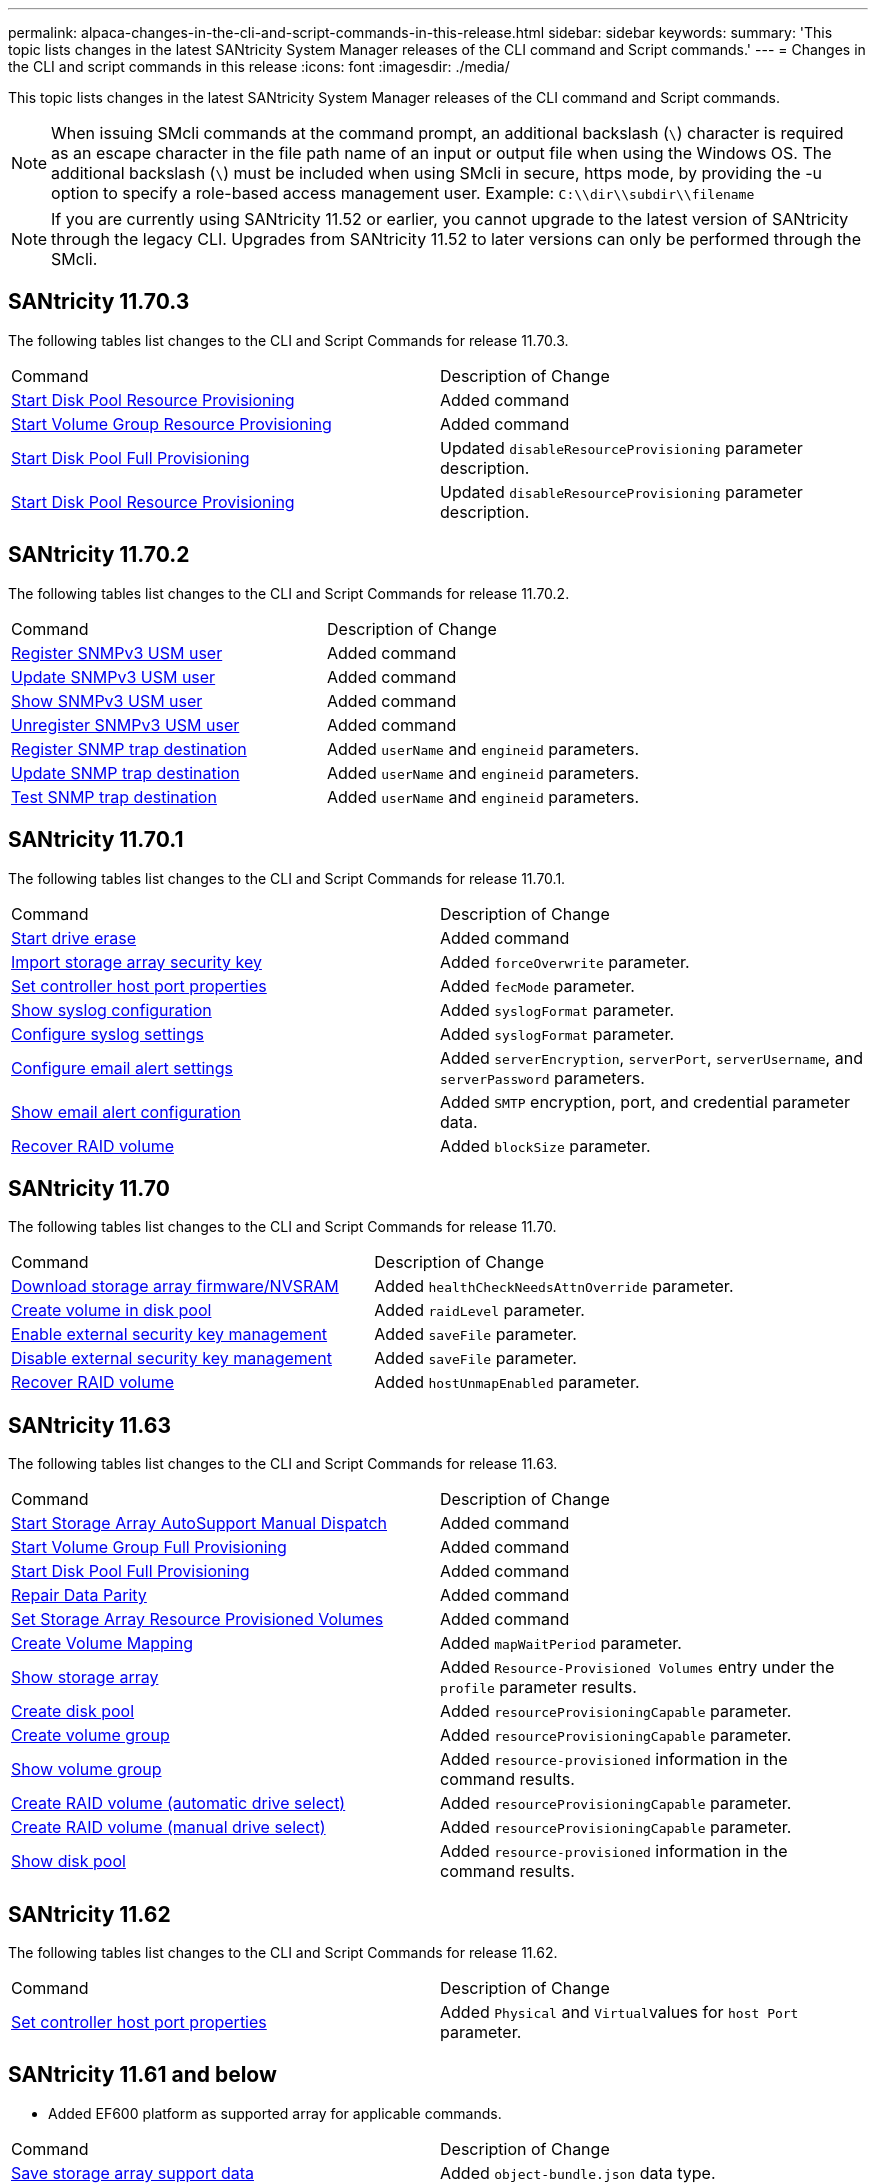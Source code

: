 ---
permalink: alpaca-changes-in-the-cli-and-script-commands-in-this-release.html
sidebar: sidebar
keywords: 
summary: 'This topic lists changes in the latest SANtricity System Manager releases of the CLI command and Script commands.'
---
= Changes in the CLI and script commands in this release
:icons: font
:imagesdir: ./media/

[.lead]
This topic lists changes in the latest SANtricity System Manager releases of the CLI command and Script commands.

[NOTE]
====
When issuing SMcli commands at the command prompt, an additional backslash (`\`) character is required as an escape character in the file path name of an input or output file when using the Windows OS. The additional backslash (`\`) must be included when using SMcli in secure, https mode, by providing the -u option to specify a role-based access management user. Example: `C:\\dir\\subdir\\filename`
====

[NOTE]
====
If you are currently using SANtricity 11.52 or earlier, you cannot upgrade to the latest version of SANtricity through the legacy CLI. Upgrades from SANtricity 11.52 to later versions can only be performed through the SMcli.
====

== SANtricity 11.70.3

The following tables list changes to the CLI and Script Commands for release 11.70.3.

|===
| Command| Description of Change
a|
xref:wombat-start-diskpool-resourceprovisioning.adoc[Start Disk Pool Resource Provisioning]
a|
Added command
a|
xref:wombat-start-volumegroup-resourceprovisioning.adoc[Start Volume Group Resource Provisioning]
a|
Added command
a|
xref:wombat-start-diskpool-fullprovisioning.adoc[Start Disk Pool Full Provisioning]
a|
Updated `disableResourceProvisioning` parameter description.
a|
xref:wombat-start-diskpool-resourceprovisioning.adoc[Start Disk Pool Resource Provisioning]
a|
Updated `disableResourceProvisioning` parameter description.
|===

== SANtricity 11.70.2

The following tables list changes to the CLI and Script Commands for release 11.70.2.

|===
| Command| Description of Change
a|
xref:wombat-create-snmpuser-username.adoc[Register SNMPv3 USM user]
a|
Added command
a|
xref:wombat-set-snmpuser-username.adoc[Update SNMPv3 USM user]
a|
Added command
a|
xref:wombat-show-allsnmpusers.adoc[Show SNMPv3 USM user]
a|
Added command
a|
xref:wombat-delete-snmpuser-username.adoc[Unregister SNMPv3 USM user]
a|
Added command
a|
xref:wombat-create-snmptrapdestination.adoc[Register SNMP trap destination]
a|
Added `userName` and `engineid` parameters.
a|
xref:wombat-set-snmptrapdestination-trapreceiverip.adoc[Update SNMP trap destination]
a|
Added `userName` and `engineid` parameters.
a|
xref:wombat-start-snmptrapdestination.adoc[Test SNMP trap destination]
a|
Added `userName` and `engineid` parameters.
|===

== SANtricity 11.70.1

The following tables list changes to the CLI and Script Commands for release 11.70.1.

|===
| Command| Description of Change
a|
xref:wombat-start-drive-erase.adoc[Start drive erase]
a|
Added command
a|
xref:wombat-import-storagearray-securitykey-file.adoc[Import storage array security key]
a|
Added `forceOverwrite` parameter.
a|
xref:wombat-set-controller-hostport.adoc[Set controller host port properties]
a|
Added `fecMode` parameter.
a|
xref:wombat-show-syslog-summary.adoc[Show syslog configuration]
a|
Added `syslogFormat` parameter.
a|
xref:wombat-set-syslog.adoc[Configure syslog settings]
a|
Added `syslogFormat` parameter.
a|
xref:wombat-set-emailalert.adoc[Configure email alert settings]
a|
Added `serverEncryption`, `serverPort`, `serverUsername`, and `serverPassword` parameters.
a|
xref:wombat-show-emailalert-summary.adoc[Show email alert configuration]
a|
Added `SMTP` encryption, port, and credential parameter data.
a|
xref:wombat-recover-volume.adoc[Recover RAID volume]
a|
Added `blockSize` parameter.
|===

== SANtricity 11.70

The following tables list changes to the CLI and Script Commands for release 11.70.

|===
| Command| Description of Change
a|
xref:wombat-download-storagearray-firmware.adoc[Download storage array firmware/NVSRAM]
a|
Added `healthCheckNeedsAttnOverride` parameter.
a|
xref:wombat-create-volume-diskpool.adoc[Create volume in disk pool]
a|
Added `raidLevel` parameter.
a|
xref:wombat-enable-storagearray-externalkeymanagement-file.adoc[Enable external security key management]
a|
Added `saveFile` parameter.
a|
xref:wombat-disable-storagearray-externalkeymanagement-file.adoc[Disable external security key management]
a|
Added `saveFile` parameter.
a|
xref:wombat-recover-volume.adoc[Recover RAID volume]
a|
Added `hostUnmapEnabled` parameter.
|===

== SANtricity 11.63

The following tables list changes to the CLI and Script Commands for release 11.63.

|===
| Command| Description of Change
a|
xref:wombat-start-storagearray-autosupport-manualdispatch.adoc[Start Storage Array AutoSupport Manual Dispatch]
a|
Added command
a|
xref:wombat-start-volumegroup-fullprovisioning.adoc[Start Volume Group Full Provisioning]
a|
Added command
a|
xref:wombat-start-diskpool-fullprovisioning.adoc[Start Disk Pool Full Provisioning]
a|
Added command
a|
xref:wombat-repair-data-parity.adoc[Repair Data Parity]
a|
Added command
a|
xref:wombat-set-storagearray-resourceprovisionedvolumes.adoc[Set Storage Array Resource Provisioned Volumes]
a|
Added command
a|
xref:wombat-create-mapping-volume.adoc[Create Volume Mapping]
a|
Added `mapWaitPeriod` parameter.
a|
xref:wombat-show-storagearray.adoc[Show storage array]
a|
Added `Resource-Provisioned Volumes` entry under the `profile` parameter results.
a|
xref:wombat-create-diskpool.adoc[Create disk pool]
a|
Added `resourceProvisioningCapable` parameter.
a|
xref:wombat-create-volumegroup.adoc[Create volume group]
a|
Added `resourceProvisioningCapable` parameter.
a|
xref:wombat-show-volumegroup.adoc[Show volume group]
a|
Added `resource-provisioned` information in the command results.
a|
xref:wombat-create-raid-volume-automatic-drive-select.adoc[Create RAID volume (automatic drive select)]
a|
Added `resourceProvisioningCapable` parameter.
a|
xref:wombat-create-raid-volume-manual-drive-select.adoc[Create RAID volume (manual drive select)]
a|
Added `resourceProvisioningCapable` parameter.
a|
xref:wombat-show-diskpool.adoc[Show disk pool]
a|
Added `resource-provisioned` information in the command results.
|===

== SANtricity 11.62

The following tables list changes to the CLI and Script Commands for release 11.62.

|===
| Command| Description of Change
a|
xref:wombat-set-controller-hostport.adoc[Set controller host port properties]
a|
Added `Physical` and ``Virtual``values for `host Port` parameter.
|===

== SANtricity 11.61 and below

* Added EF600 platform as supported array for applicable commands.

|===
| Command| Description of Change
a|
xref:wombat-save-storagearray-supportdata.adoc[Save storage array support data]
a|
Added `object-bundle.json` data type.
a|
xref:wombat-show-alldrives.adoc[Show drive]
a|
Added NVMe4K compatibility.

a|
xref:wombat-activate-synchronous-mirroring.adoc[Activate synchronous mirroring]
a|
Added NVMe4K compatibility.

a|
xref:wombat-recreate-storagearray-mirrorrepository.adoc[Re-create synchronous mirroring repository volume]
a|
Added NVMe4K compatibility.

a|
xref:wombat-create-raid-volume-automatic-drive-select.adoc[Create RAID volume (automatic drive select)]
a|
Added NVMe4K compatibility.

a|
xref:wombat-show-storagearray-autoconfiguration.adoc[Show storage array auto configuration]
a|
Added NVMe4K compatibility.

a|
xref:wombat-autoconfigure-storagearray.adoc[Autoconfigure storage array]
a|
Added NVMe4K compatibility.

a|
xref:wombat-create-diskpool.adoc[Create disk pool]
a|
Added NVMe4K compatibility.

a|
xref:wombat-create-volumegroup.adoc[Create volume group]
a|
Added NVMe4K compatibility.

a|
xref:wombat-save-storagearray-autoloadbalancestatistics-file.adoc[Save auto-load balancing statistics]
a|
Added "Drive Lost Primary Path" note

a|
xref:wombat-set-storagearray-autoloadbalancingenable.adoc[Set storage array to enable or disable automatic load balancing]
a|
Added "Drive Lost Primary Path" note

a|
xref:wombat-add-certificate-from-array.adoc[Add certificate from array]
a|
Added command

a|
xref:wombat-add-certificate-from-file.adoc[Add certificate from file]
a|
Added command

a|
xref:wombat-delete-certificates.adoc[Delete certificates]
a|
Added command

a|
xref:wombat-show-certificates.adoc[Show certificates]
a|
Added command

a|
xref:wombat-add-array-label.adoc[Add array label]
a|
Added command

a|
xref:wombat-remove-array-label.adoc[Remove array label]
a|
Added command

a|
xref:wombat-show-array-label.adoc[Show array label]
a|
Added command

|===
